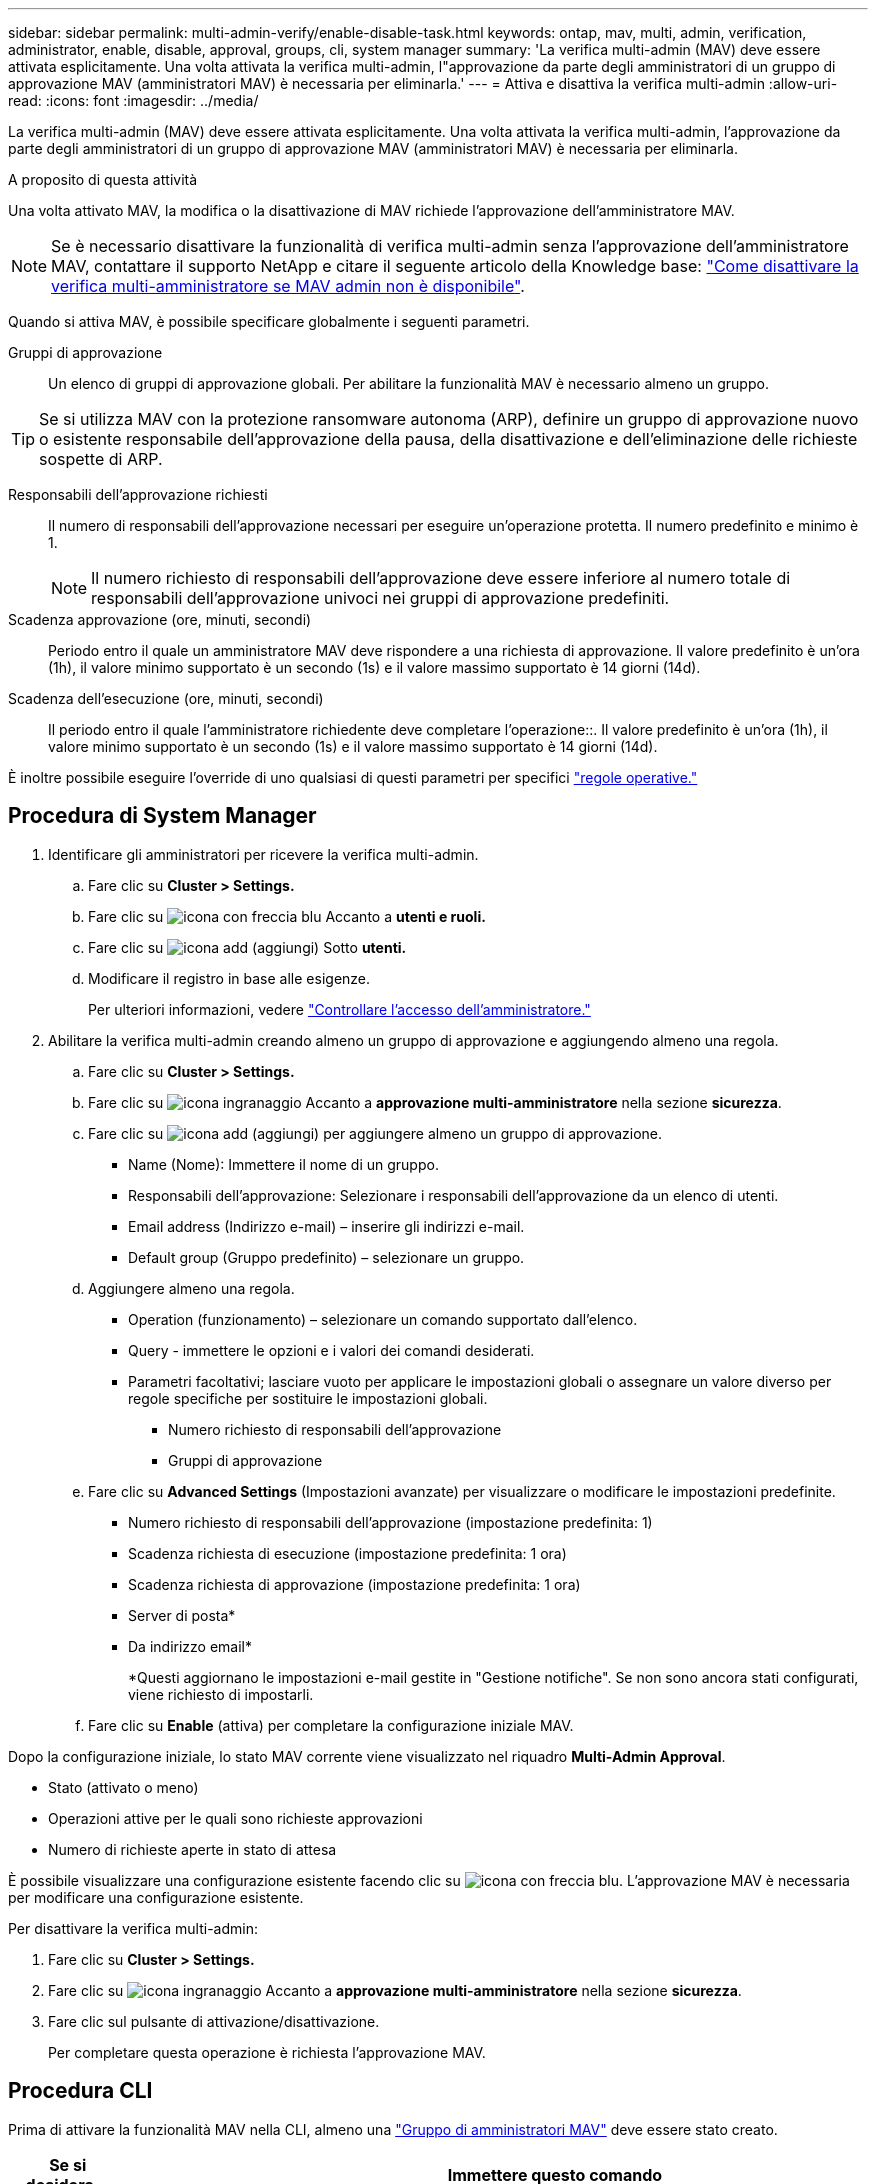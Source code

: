 ---
sidebar: sidebar 
permalink: multi-admin-verify/enable-disable-task.html 
keywords: ontap, mav, multi, admin, verification, administrator, enable, disable, approval, groups, cli, system manager 
summary: 'La verifica multi-admin (MAV) deve essere attivata esplicitamente. Una volta attivata la verifica multi-admin, l"approvazione da parte degli amministratori di un gruppo di approvazione MAV (amministratori MAV) è necessaria per eliminarla.' 
---
= Attiva e disattiva la verifica multi-admin
:allow-uri-read: 
:icons: font
:imagesdir: ../media/


[role="lead"]
La verifica multi-admin (MAV) deve essere attivata esplicitamente. Una volta attivata la verifica multi-admin, l'approvazione da parte degli amministratori di un gruppo di approvazione MAV (amministratori MAV) è necessaria per eliminarla.

.A proposito di questa attività
Una volta attivato MAV, la modifica o la disattivazione di MAV richiede l'approvazione dell'amministratore MAV.


NOTE: Se è necessario disattivare la funzionalità di verifica multi-admin senza l'approvazione dell'amministratore MAV, contattare il supporto NetApp e citare il seguente articolo della Knowledge base: https://kb.netapp.com/Advice_and_Troubleshooting/Data_Storage_Software/ONTAP_OS/How_to_disable_Multi-Admin_Verification_if_MAV_admin_is_unavailable["Come disattivare la verifica multi-amministratore se MAV admin non è disponibile"^].

Quando si attiva MAV, è possibile specificare globalmente i seguenti parametri.

Gruppi di approvazione:: Un elenco di gruppi di approvazione globali. Per abilitare la funzionalità MAV è necessario almeno un gruppo.



TIP: Se si utilizza MAV con la protezione ransomware autonoma (ARP), definire un gruppo di approvazione nuovo o esistente responsabile dell'approvazione della pausa, della disattivazione e dell'eliminazione delle richieste sospette di ARP.

Responsabili dell'approvazione richiesti:: Il numero di responsabili dell'approvazione necessari per eseguire un'operazione protetta. Il numero predefinito e minimo è 1.
+
--

NOTE: Il numero richiesto di responsabili dell'approvazione deve essere inferiore al numero totale di responsabili dell'approvazione univoci nei gruppi di approvazione predefiniti.

--
Scadenza approvazione (ore, minuti, secondi):: Periodo entro il quale un amministratore MAV deve rispondere a una richiesta di approvazione. Il valore predefinito è un'ora (1h), il valore minimo supportato è un secondo (1s) e il valore massimo supportato è 14 giorni (14d).
Scadenza dell'esecuzione (ore, minuti, secondi):: Il periodo entro il quale l'amministratore richiedente deve completare l'operazione::. Il valore predefinito è un'ora (1h), il valore minimo supportato è un secondo (1s) e il valore massimo supportato è 14 giorni (14d).


È inoltre possibile eseguire l'override di uno qualsiasi di questi parametri per specifici link:manage-rules-task.html["regole operative."]



== Procedura di System Manager

. Identificare gli amministratori per ricevere la verifica multi-admin.
+
.. Fare clic su *Cluster > Settings.*
.. Fare clic su image:icon_arrow.gif["icona con freccia blu"] Accanto a *utenti e ruoli.*
.. Fare clic su image:icon_add.gif["icona add (aggiungi)"] Sotto *utenti.*
.. Modificare il registro in base alle esigenze.
+
Per ulteriori informazioni, vedere link:../task_security_administrator_access.html["Controllare l'accesso dell'amministratore."]



. Abilitare la verifica multi-admin creando almeno un gruppo di approvazione e aggiungendo almeno una regola.
+
.. Fare clic su *Cluster > Settings.*
.. Fare clic su image:icon_gear.gif["icona ingranaggio"] Accanto a *approvazione multi-amministratore* nella sezione *sicurezza*.
.. Fare clic su image:icon_add.gif["icona add (aggiungi)"] per aggiungere almeno un gruppo di approvazione.
+
*** Name (Nome): Immettere il nome di un gruppo.
*** Responsabili dell'approvazione: Selezionare i responsabili dell'approvazione da un elenco di utenti.
*** Email address (Indirizzo e-mail) – inserire gli indirizzi e-mail.
*** Default group (Gruppo predefinito) – selezionare un gruppo.


.. Aggiungere almeno una regola.
+
*** Operation (funzionamento) – selezionare un comando supportato dall'elenco.
*** Query - immettere le opzioni e i valori dei comandi desiderati.
*** Parametri facoltativi; lasciare vuoto per applicare le impostazioni globali o assegnare un valore diverso per regole specifiche per sostituire le impostazioni globali.
+
**** Numero richiesto di responsabili dell'approvazione
**** Gruppi di approvazione




.. Fare clic su *Advanced Settings* (Impostazioni avanzate) per visualizzare o modificare le impostazioni predefinite.
+
*** Numero richiesto di responsabili dell'approvazione (impostazione predefinita: 1)
*** Scadenza richiesta di esecuzione (impostazione predefinita: 1 ora)
*** Scadenza richiesta di approvazione (impostazione predefinita: 1 ora)
*** Server di posta*
*** Da indirizzo email*
+
*Questi aggiornano le impostazioni e-mail gestite in "Gestione notifiche". Se non sono ancora stati configurati, viene richiesto di impostarli.



.. Fare clic su *Enable* (attiva) per completare la configurazione iniziale MAV.




Dopo la configurazione iniziale, lo stato MAV corrente viene visualizzato nel riquadro *Multi-Admin Approval*.

* Stato (attivato o meno)
* Operazioni attive per le quali sono richieste approvazioni
* Numero di richieste aperte in stato di attesa


È possibile visualizzare una configurazione esistente facendo clic su image:icon_arrow.gif["icona con freccia blu"]. L'approvazione MAV è necessaria per modificare una configurazione esistente.

Per disattivare la verifica multi-admin:

. Fare clic su *Cluster > Settings.*
. Fare clic su image:icon_gear.gif["icona ingranaggio"] Accanto a *approvazione multi-amministratore* nella sezione *sicurezza*.
. Fare clic sul pulsante di attivazione/disattivazione.
+
Per completare questa operazione è richiesta l'approvazione MAV.





== Procedura CLI

Prima di attivare la funzionalità MAV nella CLI, almeno una link:manage-groups-task.html["Gruppo di amministratori MAV"] deve essere stato creato.

[cols="50,50"]
|===
| Se si desidera… | Immettere questo comando 


 a| 
Abilitare la funzionalità MAV
 a| 
`security multi-admin-verify modify -approval-groups _group1_[,_group2_...] [-required-approvers _nn_ ] -enabled true   [ -execution-expiry [__nn__h][__nn__m][__nn__s]]    [ -approval-expiry [__nn__h][__nn__m][__nn__s]]`

*Esempio*: Il seguente comando abilita MAV con 1 gruppo di approvazione, 2 responsabili dell'approvazione richiesti e periodi di scadenza predefiniti.

[listing]
----
cluster-1::> security multi-admin-verify modify -approval-groups mav-grp1 -required-approvers 2 -enabled true
----
Completare la configurazione iniziale aggiungendone almeno una link:manage-rules-task.html["regola operativa."]



 a| 
Modifica di una configurazione MAV (richiede l'approvazione MAV)
 a| 
`security multi-admin-verify approval-group modify [-approval-groups _group1_[,_group2_...]] [-required-approvers _nn_ ]    [ -execution-expiry [__nn__h][__nn__m][__nn__s]]    [ -approval-expiry [__nn__h][__nn__m][__nn__s]]`



 a| 
Verificare la funzionalità MAV
 a| 
`security multi-admin-verify show`

*Esempio:*

....
cluster-1::> security multi-admin-verify show
Is      Required  Execution Approval Approval
Enabled Approvers Expiry    Expiry   Groups
------- --------- --------- -------- ----------
true    2         1h        1h       mav-grp1
....


 a| 
Disattivare la funzionalità MAV (richiede l'approvazione MAV)
 a| 
`security multi-admin-verify modify -enabled false`

|===